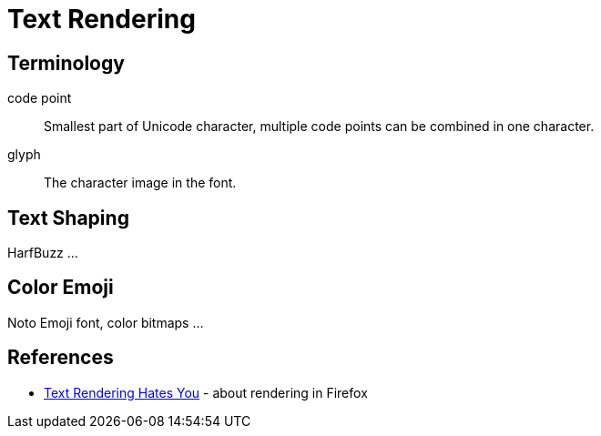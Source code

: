 = Text Rendering

== Terminology

code point:: Smallest part of Unicode character,
multiple code points can be combined in one character.

glyph:: The character image in the font.


== Text Shaping

HarfBuzz ...

== Color Emoji

Noto Emoji font, color bitmaps ...

== References

* https://gankra.github.io/blah/text-hates-you/[Text Rendering Hates You] - about rendering in Firefox
